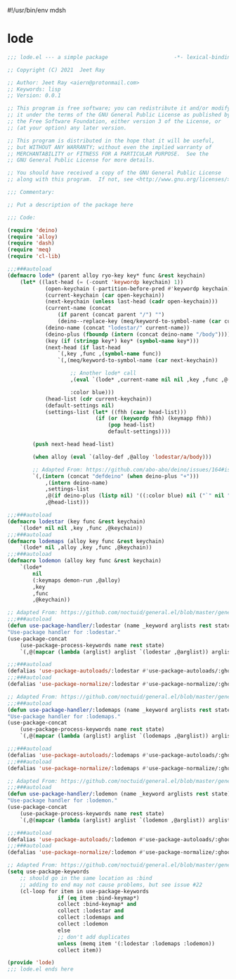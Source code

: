 #!/usr/bin/env mdsh
#+property: header-args -n -r -l "[{(<%s>)}]" :tangle-mode (identity 0444) :noweb yes :mkdirp yes
#+startup: show3levels

* lode

#+begin_src emacs-lisp :tangle lode.el
;;; lode.el --- a simple package                     -*- lexical-binding: t; -*-

;; Copyright (C) 2021  Jeet Ray

;; Author: Jeet Ray <aiern@protonmail.com>
;; Keywords: lisp
;; Version: 0.0.1

;; This program is free software; you can redistribute it and/or modify
;; it under the terms of the GNU General Public License as published by
;; the Free Software Foundation, either version 3 of the License, or
;; (at your option) any later version.

;; This program is distributed in the hope that it will be useful,
;; but WITHOUT ANY WARRANTY; without even the implied warranty of
;; MERCHANTABILITY or FITNESS FOR A PARTICULAR PURPOSE.  See the
;; GNU General Public License for more details.

;; You should have received a copy of the GNU General Public License
;; along with this program.  If not, see <http://www.gnu.org/licenses/>.

;;; Commentary:

;; Put a description of the package here

;;; Code:

(require 'deino)
(require 'alloy)
(require 'dash)
(require 'meq)
(require 'cl-lib)

;;;###autoload
(defmacro lode* (parent alloy ryo-key key* func &rest keychain)
    (let* ((last-head (= (-count 'keywordp keychain) 1))
            (open-keychain (-partition-before-pred #'keywordp keychain))
            (current-keychain (car open-keychain))
            (next-keychain (unless last-head (cadr open-keychain)))
            (current-name (concat
                (if parent (concat parent "/") "")
                (deino--replace-key (meq/keyword-to-symbol-name (car current-keychain)))))
            (deino-name (concat "lodestar/" current-name))
            (deino-plus (fboundp (intern (concat deino-name "/body"))))
            (key (if (stringp key*) key* (symbol-name key*)))
            (next-head (if last-head
                `(,key ,func ,(symbol-name func))
                `(,(meq/keyword-to-symbol-name (car next-keychain))

                    ;; Another lode* call
                    ,(eval `(lode* ,current-name nil nil ,key ,func ,@(-flatten-n 1 (cdr open-keychain))))

                    :color blue)))
            (head-list (cdr current-keychain))
            (default-settings nil)
            (settings-list (let* ((fhh (caar head-list)))
                            (if (or (keywordp fhh) (keymapp fhh))
                                (pop head-list)
                                default-settings))))

        (push next-head head-list)

        (when alloy (eval `(alloy-def ,@alloy 'lodestar/a/body)))

        ;; Adapted From: https://github.com/abo-abo/deino/issues/164#issuecomment-136650511
        `(,(intern (concat "defdeino" (when deino-plus "+")))
            ,(intern deino-name)
            ,settings-list
            ,@(if deino-plus (listp nil) '((:color blue) nil ("`" nil "cancel")))
            ,@head-list)))

;;;###autoload
(defmacro lodestar (key func &rest keychain)
    `(lode* nil nil ,key ,func ,@keychain))
;;;###autoload
(defmacro lodemaps (alloy key func &rest keychain)
    `(lode* nil ,alloy ,key ,func ,@keychain))
;;;###autoload
(defmacro lodemon (alloy key func &rest keychain)
    `(lode*
        nil
        (:keymaps demon-run ,@alloy)
        ,key
        ,func
        ,@keychain))

;; Adapted From: https://github.com/noctuid/general.el/blob/master/general.el#L2708
;;;###autoload
(defun use-package-handler/:lodestar (name _keyword arglists rest state)
"Use-package handler for :lodestar."
(use-package-concat
    (use-package-process-keywords name rest state)
    `(,@(mapcar (lambda (arglist) arglist `(lodestar ,@arglist)) arglists))))

;;;###autoload
(defalias 'use-package-autoloads/:lodestar #'use-package-autoloads/:ghook)
;;;###autoload
(defalias 'use-package-normalize/:lodestar #'use-package-normalize/:ghook)

;; Adapted From: https://github.com/noctuid/general.el/blob/master/general.el#L2708
;;;###autoload
(defun use-package-handler/:lodemaps (name _keyword arglists rest state)
"Use-package handler for :lodemaps."
(use-package-concat
    (use-package-process-keywords name rest state)
    `(,@(mapcar (lambda (arglist) arglist `(lodemaps ,@arglist)) arglists))))

;;;###autoload
(defalias 'use-package-autoloads/:lodemaps #'use-package-autoloads/:ghook)
;;;###autoload
(defalias 'use-package-normalize/:lodemaps #'use-package-normalize/:ghook)

;; Adapted From: https://github.com/noctuid/general.el/blob/master/general.el#L2708
;;;###autoload
(defun use-package-handler/:lodemon (name _keyword arglists rest state)
"Use-package handler for :lodemon."
(use-package-concat
    (use-package-process-keywords name rest state)
    `(,@(mapcar (lambda (arglist) arglist `(lodemon ,@arglist)) arglists))))

;;;###autoload
(defalias 'use-package-autoloads/:lodemon #'use-package-autoloads/:ghook)
;;;###autoload
(defalias 'use-package-normalize/:lodemon #'use-package-normalize/:ghook)

;; Adapted From: https://github.com/noctuid/general.el/blob/master/general.el#L2554
(setq use-package-keywords
    ;; should go in the same location as :bind
    ;; adding to end may not cause problems, but see issue #22
    (cl-loop for item in use-package-keywords
                if (eq item :bind-keymap*)
                collect :bind-keymap* and
                collect :lodestar and
                collect :lodemaps and
                collect :lodemon
                else
                ;; don't add duplicates
                unless (memq item '(:lodestar :lodemaps :lodemon))
                collect item))

(provide 'lode)
;;; lode.el ends here
#+end_src